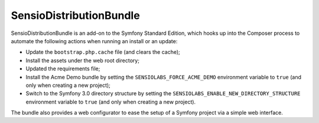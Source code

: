 SensioDistributionBundle
========================

SensioDistributionBundle is an add-on to the Symfony Standard Edition, which
hooks up into the Composer process to automate the following actions when
running an install or an update:

* Update the ``bootstrap.php.cache`` file (and clears the cache);

* Install the assets under the web root directory;

* Updated the requirements file;

* Install the Acme Demo bundle by setting the ``SENSIOLABS_FORCE_ACME_DEMO``
  environment variable to ``true`` (and only when creating a new project);

* Switch to the Symfony 3.0 directory structure by setting the
  ``SENSIOLABS_ENABLE_NEW_DIRECTORY_STRUCTURE`` environment variable to
  ``true`` (and only when creating a new project).

The bundle also provides a web configurator to ease the setup of a Symfony
project via a simple web interface.
